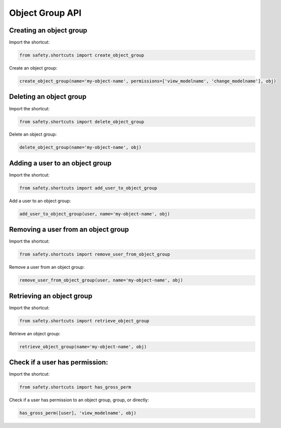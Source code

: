 Object Group API
================

Creating an object group
------------------------
Import the shortcut:

.. code-block:: python

   from safety.shortcuts import create_object_group

Create an object group:

.. code-block:: python

   create_object_group(name='my-object-name', permissions=['view_modelname', 'change_modelname'], obj)


Deleting an object group
------------------------
Import the shortcut:

.. code-block:: python

   from safety.shortcuts import delete_object_group

Delete an object group:

.. code-block:: python

   delete_object_group(name='my-object-name', obj)


Adding a user to an object group
--------------------------------

Import the shortcut:

.. code-block:: python

   from safety.shortcuts import add_user_to_object_group

Add a user to an object group:

.. code-block:: python

   add_user_to_object_group(user, name='my-object-name', obj)


Removing a user from an object group
------------------------------------

Import the shortcut:

.. code-block:: python

   from safety.shortcuts import remove_user_from_object_group

Remove a user from an object group:

.. code-block:: python

   remove_user_from_object_group(user, name='my-object-name', obj)


Retrieving an object group
--------------------------

Import the shortcut:

.. code-block:: python

   from safety.shortcuts import retrieve_object_group


Retrieve an object group:

.. code-block:: python

   retrieve_object_group(name='my-object-name', obj)


Check if a user has permission:
-------------------------------

Import the shortcut:

.. code-block:: python

   from safety.shortcuts import has_gross_perm

Check if a user has permission to an object group, group, or directly:

.. code-block:: python

   has_gross_perm([user], 'view_modelname', obj)
